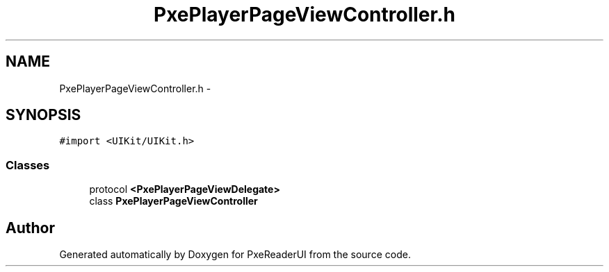 .TH "PxePlayerPageViewController.h" 3 "Mon Apr 28 2014" "PxeReaderUI" \" -*- nroff -*-
.ad l
.nh
.SH NAME
PxePlayerPageViewController.h \- 
.SH SYNOPSIS
.br
.PP
\fC#import <UIKit/UIKit\&.h>\fP
.br

.SS "Classes"

.in +1c
.ti -1c
.RI "protocol \fB<PxePlayerPageViewDelegate>\fP"
.br
.ti -1c
.RI "class \fBPxePlayerPageViewController\fP"
.br
.in -1c
.SH "Author"
.PP 
Generated automatically by Doxygen for PxeReaderUI from the source code\&.
